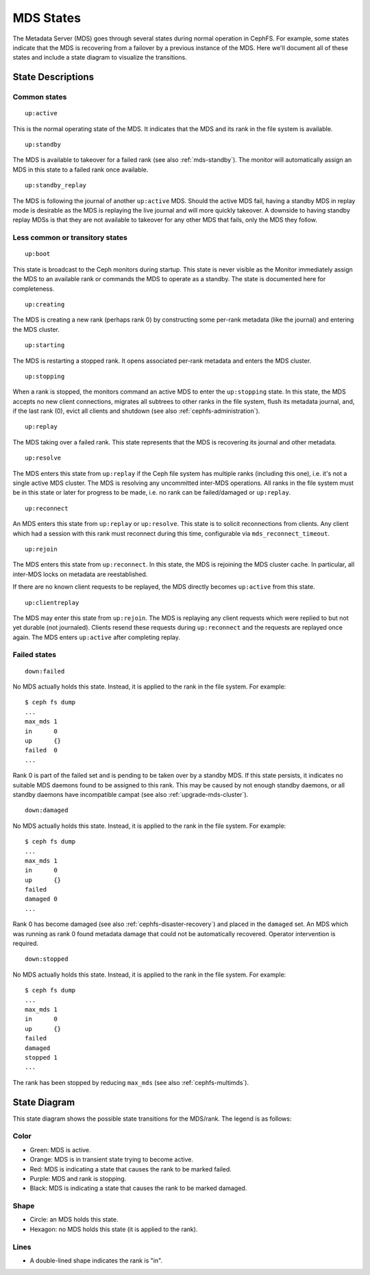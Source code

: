
MDS States
==========


The Metadata Server (MDS) goes through several states during normal operation
in CephFS. For example, some states indicate that the MDS is recovering from a
failover by a previous instance of the MDS. Here we'll document all of these
states and include a state diagram to visualize the transitions.

State Descriptions
------------------

Common states
~~~~~~~~~~~~~~


::

    up:active

This is the normal operating state of the MDS. It indicates that the MDS
and its rank in the file system is available.


::

    up:standby

The MDS is available to takeover for a failed rank (see also :ref:`mds-standby`).
The monitor will automatically assign an MDS in this state to a failed rank
once available.


::

    up:standby_replay

The MDS is following the journal of another ``up:active`` MDS. Should the
active MDS fail, having a standby MDS in replay mode is desirable as the MDS is
replaying the live journal and will more quickly takeover. A downside to having
standby replay MDSs is that they are not available to takeover for any other
MDS that fails, only the MDS they follow.


Less common or transitory states
~~~~~~~~~~~~~~~~~~~~~~~~~~~~~~~~


::

    up:boot

This state is broadcast to the Ceph monitors during startup. This state is
never visible as the Monitor immediately assign the MDS to an available rank or
commands the MDS to operate as a standby. The state is documented here for
completeness.


::

    up:creating

The MDS is creating a new rank (perhaps rank 0) by constructing some per-rank
metadata (like the journal) and entering the MDS cluster.


::

    up:starting

The MDS is restarting a stopped rank. It opens associated per-rank metadata
and enters the MDS cluster.


::

    up:stopping

When a rank is stopped, the monitors command an active MDS to enter the
``up:stopping`` state. In this state, the MDS accepts no new client
connections, migrates all subtrees to other ranks in the file system, flush its
metadata journal, and, if the last rank (0), evict all clients and shutdown
(see also :ref:`cephfs-administration`).


::

    up:replay

The MDS taking over a failed rank. This state represents that the MDS is
recovering its journal and other metadata.


::

    up:resolve

The MDS enters this state from ``up:replay`` if the Ceph file system has
multiple ranks (including this one), i.e. it's not a single active MDS cluster.
The MDS is resolving any uncommitted inter-MDS operations. All ranks in the
file system must be in this state or later for progress to be made, i.e. no
rank can be failed/damaged or ``up:replay``.


::

    up:reconnect

An MDS enters this state from ``up:replay`` or ``up:resolve``. This state is to
solicit reconnections from clients. Any client which had a session with this
rank must reconnect during this time, configurable via
``mds_reconnect_timeout``.


::

    up:rejoin

The MDS enters this state from ``up:reconnect``. In this state, the MDS is
rejoining the MDS cluster cache. In particular, all inter-MDS locks on metadata
are reestablished.

If there are no known client requests to be replayed, the MDS directly becomes
``up:active`` from this state.


::

    up:clientreplay

The MDS may enter this state from ``up:rejoin``. The MDS is replaying any
client requests which were replied to but not yet durable (not journaled).
Clients resend these requests during ``up:reconnect`` and the requests are
replayed once again. The MDS enters ``up:active`` after completing replay.


Failed states
~~~~~~~~~~~~~

::

    down:failed

No MDS actually holds this state. Instead, it is applied to the rank in the file system. For example:

::

    $ ceph fs dump
    ...
    max_mds 1
    in      0
    up      {}
    failed  0
    ...

Rank 0 is part of the failed set and is pending to be taken over by a standby
MDS. If this state persists, it indicates no suitable MDS daemons found to be
assigned to this rank. This may be caused by not enough standby daemons, or all
standby daemons have incompatible campat (see also :ref:`upgrade-mds-cluster`).


::

    down:damaged

No MDS actually holds this state. Instead, it is applied to the rank in the file system. For example:

::

    $ ceph fs dump
    ...
    max_mds 1
    in      0
    up      {}
    failed  
    damaged 0
    ...

Rank 0 has become damaged (see also :ref:`cephfs-disaster-recovery`) and placed in
the ``damaged`` set. An MDS which was running as rank 0 found metadata damage
that could not be automatically recovered. Operator intervention is required.


::

    down:stopped
    
No MDS actually holds this state. Instead, it is applied to the rank in the file system. For example:

::

    $ ceph fs dump
    ...
    max_mds 1
    in      0
    up      {}
    failed  
    damaged 
    stopped 1
    ...

The rank has been stopped by reducing ``max_mds`` (see also :ref:`cephfs-multimds`).

State Diagram
-------------

This state diagram shows the possible state transitions for the MDS/rank. The legend is as follows:

Color
~~~~~

- Green: MDS is active.
- Orange: MDS is in transient state trying to become active.
- Red: MDS is indicating a state that causes the rank to be marked failed.
- Purple: MDS and rank is stopping.
- Black: MDS is indicating a state that causes the rank to be marked damaged.

Shape
~~~~~

- Circle: an MDS holds this state.
- Hexagon: no MDS holds this state (it is applied to the rank).

Lines
~~~~~

- A double-lined shape indicates the rank is "in".

.. graphviz:: mds-state-diagram.dot
